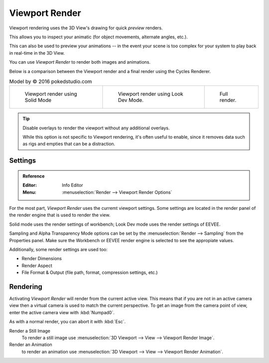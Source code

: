 
***************
Viewport Render
***************

Viewport rendering uses the 3D View's drawing for quick *preview* renders.

This allows you to inspect your animatic
(for object movements, alternate angles, etc.).

This can also be used to preview your animations --
in the event your scene is too complex for your system to play back in real-time in the 3D View.

You can use *Viewport Render* to render both images and animations.

Below is a comparison between the Viewport render and a final render using
the Cycles Renderer.

.. list-table:: Model by © 2016 pokedstudio.com

   * - .. figure:: /images/render_opengl_example-workbench-render.jpg
          :width: 320px

          Viewport render using Solid Mode

     - .. figure:: /images/render_opengl_example-eevee-render.jpg
          :width: 320px

          Viewport render using Look Dev Mode.

     - .. figure:: /images/render_opengl_example-cycles-render.jpg
          :width: 320px

          Full render.


.. tip:: 

   Disable overlays to render the viewport without any additional overlays.

   While this option is not specific to Viewport rendering, it's often useful to
   enable, since it removes data such as rigs and empties that can be a distraction.



Settings
========

.. admonition:: Reference
   :class: refbox

   :Editor:    Info Editor
   :Menu:      :menuselection:`Render --> Viewport Render Options`

For the most part, *Viewport Render* uses the curremt viewport settings. Some
settings are located in the render panel of the render engine that is used
to render the view.

Solid mode uses the render settings of workbench; Look Dev mode uses the 
render settings of EEVEE.

Sampling and Alpha Transparency Mode options can be set by
the :menuselection:`Render --> Sampling` from the Properties panel. Make sure
the Workbench or EEVEE render engine is selected to see the appropiate values.

Additionally, some render settings are used too:

- Render Dimensions
- Render Aspect
- File Format & Output (file path, format, compression settings, etc.)


Rendering
=========

Activating *Viewport Render* will render from the current active view.
This means that if you are not in an active camera view then
a virtual camera is used to match the current perspective.
To get an image from the camera point of view,
enter the active camera view with :kbd:`Numpad0`.

As with a normal render, you can abort it with :kbd:`Esc`.

Render a Still Image
   To render a still image use :menuselection:`3D Viewport --> View --> Viewport Render Image`.
Render an Animation
   to render an animation use :menuselection:`3D Viewport --> View --> Viewport Render Animation`.
